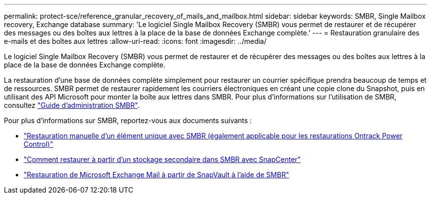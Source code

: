 ---
permalink: protect-sce/reference_granular_recovery_of_mails_and_mailbox.html 
sidebar: sidebar 
keywords: SMBR, Single Mailbox recovery, Exchange database 
summary: 'Le logiciel Single Mailbox Recovery (SMBR) vous permet de restaurer et de récupérer des messages ou des boîtes aux lettres à la place de la base de données Exchange complète.' 
---
= Restauration granulaire des e-mails et des boîtes aux lettres
:allow-uri-read: 
:icons: font
:imagesdir: ../media/


[role="lead"]
Le logiciel Single Mailbox Recovery (SMBR) vous permet de restaurer et de récupérer des messages ou des boîtes aux lettres à la place de la base de données Exchange complète.

La restauration d'une base de données complète simplement pour restaurer un courrier spécifique prendra beaucoup de temps et de ressources. SMBR permet de restaurer rapidement les courriers électroniques en créant une copie clone du Snapshot, puis en utilisant des API Microsoft pour monter la boîte aux lettres dans SMBR. Pour plus d'informations sur l'utilisation de SMBR, consultez https://library.netapp.com/ecm/ecm_download_file/ECMLP2871407["Guide d'administration SMBR"^].

Pour plus d'informations sur SMBR, reportez-vous aux documents suivants :

* https://kb.netapp.com/Legacy/SMBR/How_to_manually_restore_a_single_item_with_SMBR["Restauration manuelle d'un élément unique avec SMBR (également applicable pour les restaurations Ontrack Power Control)"]
* https://kb.netapp.com/Advice_and_Troubleshooting/Data_Storage_Software/Single_Mailbox_Recovery_(SMBR)/How_to_restore_from_secondary_storage_in_SMBR_with_SnapCenter["Comment restaurer à partir d'un stockage secondaire dans SMBR avec SnapCenter"^]
* https://www.youtube.com/watch?v=wMSo049rREY&list=PLdXI3bZJEw7nofM6lN44eOe4aOSoryckg&index=3["Restauration de Microsoft Exchange Mail à partir de SnapVault à l'aide de SMBR"^]

